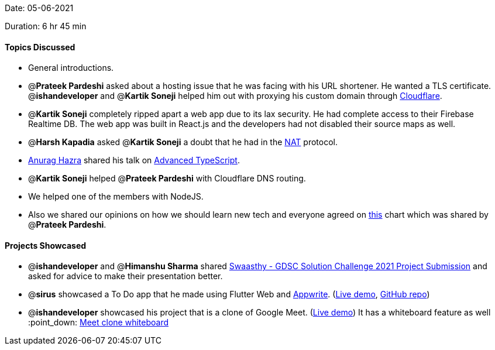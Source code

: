 Date: 05-06-2021

Duration: 6 hr 45 min

==== Topics Discussed

* General introductions.
* @*Prateek Pardeshi* asked about a hosting issue that he was facing with his URL shortener. He wanted a TLS certificate. @*ishandeveloper* and @*Kartik Soneji* helped him out with proxying his custom domain through https://www.cloudflare.com/[Cloudflare].
* @*Kartik Soneji* completely ripped apart a web app due to its lax security. He had complete access to their Firebase Realtime DB. The web app was built in React.js and the developers had not disabled their source maps as well.
* @*Harsh Kapadia* asked @*Kartik Soneji* a doubt that he had in the https://www.youtube.com/watch?v=n0UqAXu_GAI&list=PLDQaRcbiSnqF5U8ffMgZzS7fq1rHUI3Q8&index=21[NAT] protocol.
* https://twitter.com/anuraghazru[Anurag Hazra] shared his talk on https://www.youtube.com/watch?v=aKKbxfaCp5o[Advanced TypeScript].
* @*Kartik Soneji* helped @*Prateek Pardeshi* with Cloudflare DNS routing.
* We helped one of the members with NodeJS.
* Also we shared our opinions on how we should learn new tech and everyone agreed on https://pbs.twimg.com/media/EySY8grUcAQxnNz?format=jpg[this] chart which was shared by @*Prateek Pardeshi*.



==== Projects Showcased

* @*ishandeveloper* and @*Himanshu Sharma* shared https://www.youtube.com/watch?v=dinzfBUDqi0[Swaasthy - GDSC Solution Challenge 2021 Project Submission] and asked for advice to make their presentation better.
* @*sirus* showcased a To Do app that he made using Flutter Web and https://appwrite.io/[Appwrite]. (https://siruscodes.github.io/todo_appwrite/[Live demo], https://github.com/siruscodes/todo_appwrite/[GitHub repo])
* @*ishandeveloper* showcased his project that is a clone of Google Meet. (https://meet.ishandeveloper.com[Live demo])
 It has a whiteboard feature as well :point_down:
 link:/user_uploads/29573/fwt644k4AFHq0lehJYS07oZU/image.png[Meet clone whiteboard]


